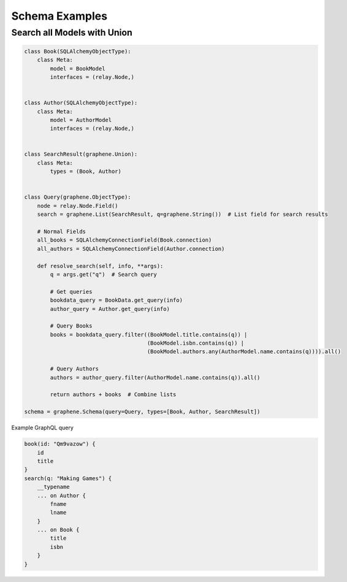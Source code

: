 Schema Examples
===========================


Search all Models with Union
----------------------------

.. code:: python

    class Book(SQLAlchemyObjectType):
        class Meta:
            model = BookModel
            interfaces = (relay.Node,)


    class Author(SQLAlchemyObjectType):
        class Meta:
            model = AuthorModel
            interfaces = (relay.Node,)


    class SearchResult(graphene.Union):
        class Meta:
            types = (Book, Author)


    class Query(graphene.ObjectType):
        node = relay.Node.Field()
        search = graphene.List(SearchResult, q=graphene.String())  # List field for search results

        # Normal Fields
        all_books = SQLAlchemyConnectionField(Book.connection)
        all_authors = SQLAlchemyConnectionField(Author.connection)

        def resolve_search(self, info, **args):
            q = args.get("q")  # Search query

            # Get queries
            bookdata_query = BookData.get_query(info)
            author_query = Author.get_query(info)

            # Query Books
            books = bookdata_query.filter((BookModel.title.contains(q)) |
                                          (BookModel.isbn.contains(q)) |
                                          (BookModel.authors.any(AuthorModel.name.contains(q)))).all()

            # Query Authors
            authors = author_query.filter(AuthorModel.name.contains(q)).all()

            return authors + books  # Combine lists

    schema = graphene.Schema(query=Query, types=[Book, Author, SearchResult])

Example GraphQL query

.. code::

    book(id: "Qm9vazow") {
        id
        title
    }
    search(q: "Making Games") {
        __typename
        ... on Author {
            fname
            lname
        }
        ... on Book {
            title
            isbn
        }
    }
